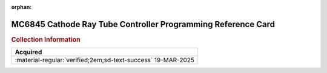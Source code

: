 :orphan:

.. _REF-MC6845-1:

MC6845 Cathode Ray Tube Controller Programming Reference Card
=============================================================

.. image:: ../../images/MC6845CathodeRayTubeControllerProgrammableReference.1.png
   :width: 400
   :align: center

.. rubric:: Collection Information


.. csv-table:: 
   :header: "Acquired"
   :widths: auto

    ":material-regular:`verified;2em;sd-text-success` 19-MAR-2025"












